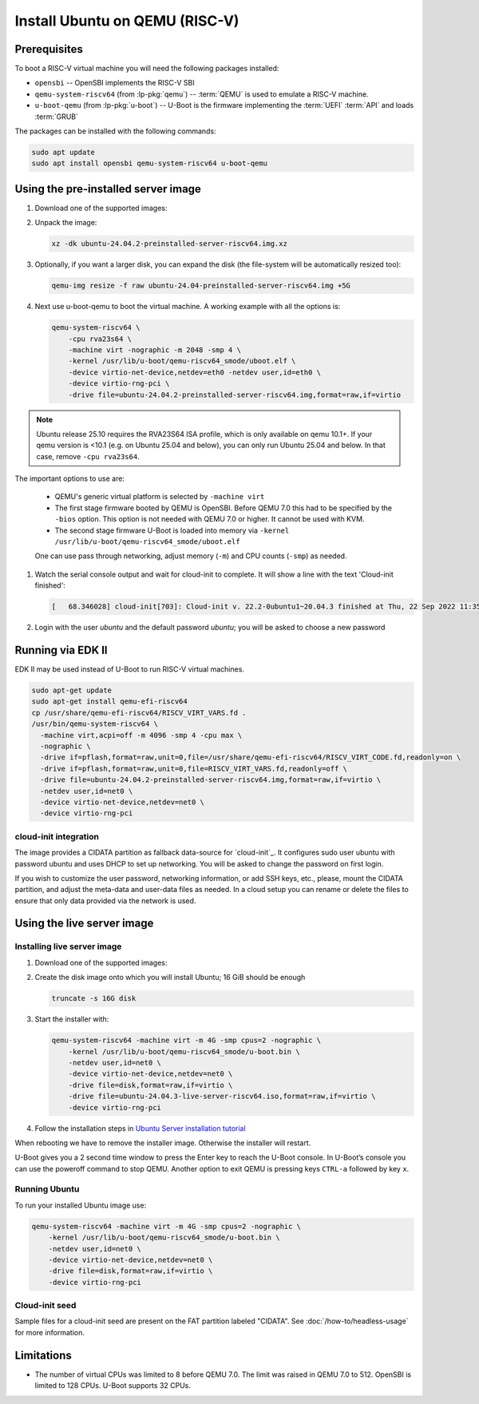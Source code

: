 Install Ubuntu on QEMU (RISC-V)
===============================

Prerequisites
-------------

To boot a RISC-V virtual machine you will need the following packages
installed:

* ``opensbi`` -- OpenSBI implements the RISC-V SBI

* ``qemu-system-riscv64`` (from :lp-pkg:`qemu`) -- :term:`QEMU` is used to
  emulate a RISC-V machine.

* ``u-boot-qemu`` (from :lp-pkg:`u-boot`) -- U-Boot is the firmware
  implementing the :term:`UEFI` :term:`API` and loads :term:`GRUB`

The packages can be installed with the following commands:

.. code-block:: text

    sudo apt update
    sudo apt install opensbi qemu-system-riscv64 u-boot-qemu


Using the pre-installed server image
------------------------------------

#. Download one of the supported images:

   .. ubuntu-images::
       :releases: noble-
       :image-types: preinstalled-server
       :archs: riscv64
       :matches: (riscv64\.img)

   .. on jammy, use the +unmatched image for QEMU; later releases should use
      the unsuffixed images, hence the horrid regex above

#. Unpack the image:

   .. code-block:: text

       xz -dk ubuntu-24.04.2-preinstalled-server-riscv64.img.xz


#. Optionally, if you want a larger disk, you can expand the disk (the
   file-system will be automatically resized too):

   .. code-block:: text

       qemu-img resize -f raw ubuntu-24.04-preinstalled-server-riscv64.img +5G


#. Next use u-boot-qemu to boot the virtual machine. A working example with all
   the options is:

   .. code-block:: text

       qemu-system-riscv64 \
           -cpu rva23s64 \
           -machine virt -nographic -m 2048 -smp 4 \
           -kernel /usr/lib/u-boot/qemu-riscv64_smode/uboot.elf \
           -device virtio-net-device,netdev=eth0 -netdev user,id=eth0 \
           -device virtio-rng-pci \
           -drive file=ubuntu-24.04.2-preinstalled-server-riscv64.img,format=raw,if=virtio

.. note::
   Ubuntu release 25.10 requires the RVA23S64 ISA profile, which is only available
   on qemu 10.1+.
   If your qemu version is <10.1 (e.g. on Ubuntu 25.04 and below), you can only run
   Ubuntu 25.04 and below. In that case, remove ``-cpu rva23s64``.


The important options to use are:

   * QEMU's generic virtual platform is selected by ``-machine virt``

   * The first stage firmware booted by QEMU is OpenSBI. Before QEMU 7.0 this
     had to be specified by the ``-bios`` option. This option is not needed
     with QEMU 7.0 or higher. It cannot be used with KVM.

   * The second stage firmware U-Boot is loaded into memory via ``-kernel
     /usr/lib/u-boot/qemu-riscv64_smode/uboot.elf``

   One can use pass through networking, adjust memory (``-m``) and CPU counts
   (``-smp``) as needed.

#. Watch the serial console output and wait for cloud-init to complete. It will
   show a line with the text 'Cloud-init finished':

   .. code-block:: text

       [   68.346028] cloud-init[703]: Cloud-init v. 22.2-0ubuntu1~20.04.3 finished at Thu, 22 Sep 2022 11:35:28 +0000. Datasource DataSourceNoCloud [seed=/var/lib/cloud/seed/nocloud-net][dsmode=net].  Up 68.26 seconds

#. Login with the user *ubuntu* and the default password *ubuntu*; you will be
   asked to choose a new password

Running via EDK II
------------------

EDK II may be used instead of U-Boot to run RISC-V virtual machines.

.. code-block:: text

    sudo apt-get update
    sudo apt-get install qemu-efi-riscv64
    cp /usr/share/qemu-efi-riscv64/RISCV_VIRT_VARS.fd .
    /usr/bin/qemu-system-riscv64 \
      -machine virt,acpi=off -m 4096 -smp 4 -cpu max \
      -nographic \
      -drive if=pflash,format=raw,unit=0,file=/usr/share/qemu-efi-riscv64/RISCV_VIRT_CODE.fd,readonly=on \
      -drive if=pflash,format=raw,unit=0,file=RISCV_VIRT_VARS.fd,readonly=off \
      -drive file=ubuntu-24.04.2-preinstalled-server-riscv64.img,format=raw,if=virtio \
      -netdev user,id=net0 \
      -device virtio-net-device,netdev=net0 \
      -device virtio-rng-pci

cloud-init integration
~~~~~~~~~~~~~~~~~~~~~~

The image provides a CIDATA partition as fallback data-source for `cloud-init`_.
It configures sudo user ubuntu with password ubuntu and uses DHCP to set up
networking. You will be asked to change the password on first login.

If you wish to customize the user password, networking information, or add SSH
keys, etc., please, mount the CIDATA partition, and adjust the meta-data and
user-data files as needed. In a cloud setup you can rename or delete the files
to ensure that only data provided via the network is used.


Using the live server image
---------------------------

Installing live server image
~~~~~~~~~~~~~~~~~~~~~~~~~~~~

#. Download one of the supported images:

   .. ubuntu-images::
       :releases: noble-
       :image-types: live-server
       :archs: riscv64

#. Create the disk image onto which you will install Ubuntu; 16 GiB should be
   enough

   .. code-block:: text

       truncate -s 16G disk

#. Start the installer with:

   .. code-block:: text

       qemu-system-riscv64 -machine virt -m 4G -smp cpus=2 -nographic \
           -kernel /usr/lib/u-boot/qemu-riscv64_smode/u-boot.bin \
           -netdev user,id=net0 \
           -device virtio-net-device,netdev=net0 \
           -drive file=disk,format=raw,if=virtio \
           -drive file=ubuntu-24.04.3-live-server-riscv64.iso,format=raw,if=virtio \
           -device virtio-rng-pci

#. Follow the installation steps in
   `Ubuntu Server installation tutorial
   <https://ubuntu.com/tutorials/install-ubuntu-server>`_

When rebooting we have to remove the installer image. Otherwise the installer
will restart.

U-Boot gives you a 2 second time window to press the Enter key to reach the
U-Boot console. In U-Boot’s console you can use the poweroff command to stop
QEMU. Another option to exit QEMU is pressing keys ``CTRL-a`` followed by key
``x``.


Running Ubuntu
~~~~~~~~~~~~~~

To run your installed Ubuntu image use:

.. code-block:: text

    qemu-system-riscv64 -machine virt -m 4G -smp cpus=2 -nographic \
        -kernel /usr/lib/u-boot/qemu-riscv64_smode/u-boot.bin \
        -netdev user,id=net0 \
        -device virtio-net-device,netdev=net0 \
        -drive file=disk,format=raw,if=virtio \
        -device virtio-rng-pci


Cloud-init seed
~~~~~~~~~~~~~~~

Sample files for a cloud-init seed are present on the FAT partition labeled
"CIDATA". See :doc:`/how-to/headless-usage` for more information.


Limitations
-----------

* The number of virtual CPUs was limited to 8 before QEMU 7.0. The limit was
  raised in QEMU 7.0 to 512. OpenSBI is limited to 128 CPUs. U-Boot supports
  32 CPUs.
